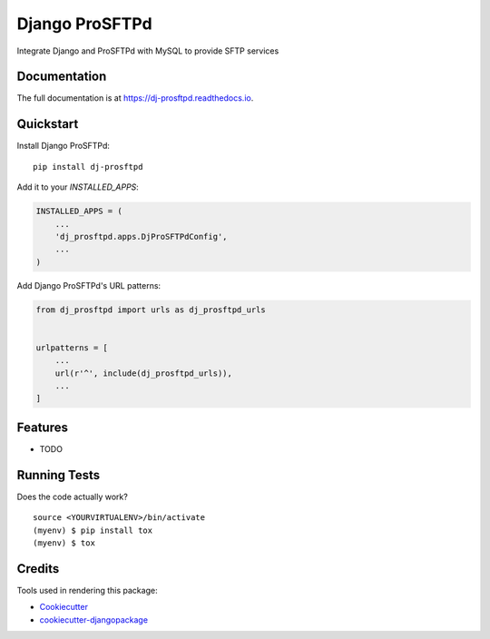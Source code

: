 =============================
Django ProSFTPd
=============================

.. image:: https://img.shields.io/badge/Conventional%20Commits-1.0.0-green.svg
     :target: https://conventionalcommits.org

.. image:: https://badge.fury.io/py/dj-prosftpd.svg
    :target: https://badge.fury.io/py/dj-prosftpd

.. image:: https://travis-ci.org/devopsmakers/dj-prosftpd.svg?branch=master
    :target: https://travis-ci.org/devopsmakers/dj-prosftpd

.. image:: https://codecov.io/gh/devopsmakers/dj-prosftpd/branch/master/graph/badge.svg
    :target: https://codecov.io/gh/devopsmakers/dj-prosftpd

Integrate Django and ProSFTPd with MySQL to provide SFTP services

Documentation
-------------

The full documentation is at https://dj-prosftpd.readthedocs.io.

Quickstart
----------

Install Django ProSFTPd::

    pip install dj-prosftpd

Add it to your `INSTALLED_APPS`:

.. code-block:: python

    INSTALLED_APPS = (
        ...
        'dj_prosftpd.apps.DjProSFTPdConfig',
        ...
    )

Add Django ProSFTPd's URL patterns:

.. code-block:: python

    from dj_prosftpd import urls as dj_prosftpd_urls


    urlpatterns = [
        ...
        url(r'^', include(dj_prosftpd_urls)),
        ...
    ]

Features
--------

* TODO

Running Tests
-------------

Does the code actually work?

::

    source <YOURVIRTUALENV>/bin/activate
    (myenv) $ pip install tox
    (myenv) $ tox

Credits
-------

Tools used in rendering this package:

*  Cookiecutter_
*  `cookiecutter-djangopackage`_

.. _Cookiecutter: https://github.com/audreyr/cookiecutter
.. _`cookiecutter-djangopackage`: https://github.com/pydanny/cookiecutter-djangopackage
